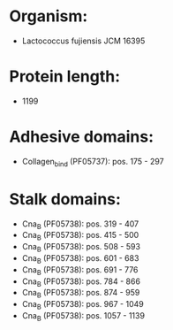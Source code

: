 * Organism:
- Lactococcus fujiensis JCM 16395
* Protein length:
- 1199
* Adhesive domains:
- Collagen_bind (PF05737): pos. 175 - 297
* Stalk domains:
- Cna_B (PF05738): pos. 319 - 407
- Cna_B (PF05738): pos. 415 - 500
- Cna_B (PF05738): pos. 508 - 593
- Cna_B (PF05738): pos. 601 - 683
- Cna_B (PF05738): pos. 691 - 776
- Cna_B (PF05738): pos. 784 - 866
- Cna_B (PF05738): pos. 874 - 959
- Cna_B (PF05738): pos. 967 - 1049
- Cna_B (PF05738): pos. 1057 - 1139

